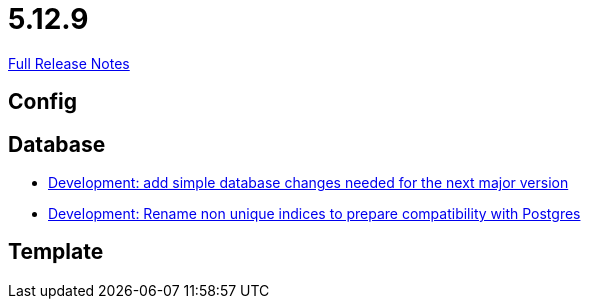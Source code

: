 // SPDX-FileCopyrightText: 2023 Artemis Changelog Contributors
//
// SPDX-License-Identifier: CC-BY-SA-4.0

= 5.12.9

link:https://github.com/ls1intum/Artemis/releases/tag/5.12.9[Full Release Notes]

== Config



== Database

* link:https://www.github.com/ls1intum/Artemis/commit/42e19123c6c331389b7d5b062a0e86857402cbfd/[Development: add simple database changes needed for the next major version]
* link:https://www.github.com/ls1intum/Artemis/commit/969b8d55306c6d23e5ae12f27b7f7a06b4936411/[Development: Rename non unique indices to prepare compatibility with Postgres]


== Template
